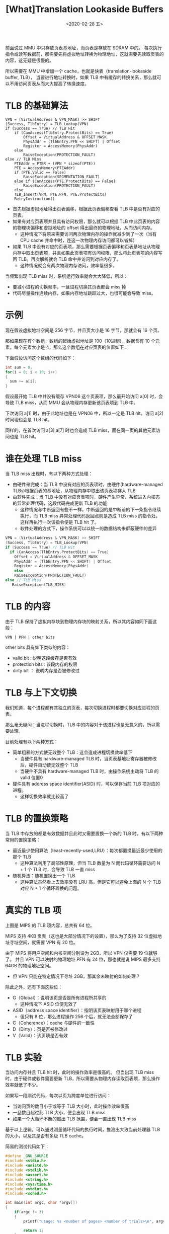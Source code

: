 #+TITLE: [What]Translation Lookaside Buffers
#+DATE: <2020-02-28 五> 
#+TAGS: CS
#+LAYOUT: post
#+CATEGORIES: book,ostep
#+NAME: <book_ostep_vm-tlb.org>
#+OPTIONS: ^:nil
#+OPTIONS: ^:{}

前面说过 MMU 中只存放页表基地址，而页表是存放在 SDRAM 中的。
每次执行指令或读写数据前，都需要先将虚拟地址转换为物理地址，这就需要先读取页表的内容，这无疑是很慢的。

所以需要在 MMU 中增加一个 cache，也就是快表（translation-lookaside buffer, TLB），
当要进行地址转换时，如果 TLB 中有缓存的转换关系，那么就可以不用访问页表从而大大提高了转换速度。
#+BEGIN_EXPORT html
<!--more-->
#+END_EXPORT
* TLB 的基础算法
#+BEGIN_EXAMPLE
  VPN = (VirtualAddress & VPN_MASK) >> SHIFT
  (Success, TlbEntry) = TLB_Lookup(VPN)
  if (Success == True) // TLB Hit
      if (CanAccess(TlbEntry.ProtectBits) == True)
          Offset = VirtualAddress & OFFSET_MASK
          PhysAddr = (TlbEntry.PFN << SHIFT) | Offset
          Register = AccessMemory(PhysAddr)
      else
          RaiseException(PROTECTION_FAULT)
  else // TLB Miss
      PTEAddr = PTBR + (VPN * sizeof(PTE))
      PTE = AccessMemory(PTEAddr)
      if (PTE.Valid == False)
          RaiseException(SEGMENTATION_FAULT)
      else if (CanAccess(PTE.ProtectBits) == False)
          RaiseException(PROTECTION_FAULT)
      else
      TLB_Insert(VPN, PTE.PFN, PTE.ProtectBits)
      RetryInstruction()
#+END_EXAMPLE
- 首先根据虚拟地址得出页表偏移，根据此页表偏移查看 TLB 中是否有对应的页表。
- 如果有对应页表项并且具有访问权限，那么就可以根据 TLB 中此页表的内容的物理块偏移和虚拟地址的 offset 得出最终的物理地址，从而访问内存。
  + 这种情况下将原来需要访问两次物理内存的操作就减少到了一次（当有 CPU cache 并命中时，连这一次物理内存访问都可以省掉）
- 如果 TLB 中没有对应的页表项，那么需要根据页表偏移和页表基地址从物理内存中取出页表项，并且如果此页表项有访问权限，那么将此页表项的内容写回 TLB。再次解析就会 TLB 命中并访问到对应内存了。
  + 这种情况就会有两次物理内存访问，效率低很多。

当频繁出现 TLB miss 时，系统运行效率就会大大降低，所以：
- 要减小进程的切换频率，一旦进程切换其页表都会 miss 掉
- 代码尽量操作连续内存，如果内存地址跳跃过大，也很可能会导致 miss。
* 示例
现在假设虚拟地址空间是 256 字节，并且页大小是 16 字节，那就会有 16 个页。

那如果现在有个数组，数组的起始虚拟地址是 100（10进制），数据含有 10 个元素，每个元素大小是 4，那么这个数组在对应页表的位置如下：
[[./mempic/tlb/tlb_ex.jpg]]

下面假设访问这个数组的代码如下：
#+BEGIN_SRC c
  int sum = 0;
  for(i = 0; i < 10; i++)
  {
    sum += a[i];
  }
#+END_SRC
假设最开始 TLB 中并没有缓存 VPN06 这个页表项，那么最开始访问 a[0] 时，会导致 TLB miss，从而 MMU 会从物理内存更新该页表项到 TLB 中。

下次访问 a[1] 时，由于此地址也是在 VPN06 中，所以一定是 TLB hit。访问 a[2] 时同理也会是 TLB hit。

同样的，在首次访问 a[3],a[7] 时也会造成 TLB miss，而在同一页的其他元素访问也是 TLB hit。
* 谁在处理 TLB miss
当 TLB miss 出现时，有以下两种方式处理：
- 由硬件来完成：当 TLB 中没有对应的页表项时，由硬件(hardware-managed TLBs)根据页表的基地址，从物理内存中取出该页表项存入 TLB
- 由软件完成：当 TLB 中没有对应页表项时，硬件产生异常，系统进入内核态的异常处理代码，这段代码完成更新 TLB 的功能
  + 这种情况与中断返回有些不一样，中断返回的是中断前的下一条指令继续执行，而 TLB miss 异常处理代码返回点则是造成 TLB miss 的指令处，这样再执行一次该指令便是 TLB hit 了。
  + 软件处理的方式下，操作系统可以以统一的数据结构来屏蔽硬件的差异
#+BEGIN_SRC c
  VPN = (VirtualAddress & VPN_MASK) >> SHIFT
  (Success, TlbEntry) = TLB_Lookup(VPN)
  if (Success == True) // TLB Hit
    if (CanAccess(TlbEntry.ProtectBits) == True)
      Offset = VirtualAddress & OFFSET_MASK
      PhysAddr = (TlbEntry.PFN << SHIFT) | Offset
      Register = AccessMemory(PhysAddr)
      else
      RaiseException(PROTECTION_FAULT)
  else // TLB Miss
     RaiseException(TLB_MISS)
#+END_SRC
* TLB 的内容
由于 TLB 保持了虚拟内存块到物理内存块的映射关系，所以其内容如同下面这般：
#+BEGIN_EXAMPLE
  VPN | PFN | other bits
#+END_EXAMPLE
other bits 具有如下类似的内容：
- valid bit : 说明这段缓存是否有效
- protection bits : 该段内存的权限
- dirty bit ： 说明内存是否被修改过
* TLB 与上下文切换
我们知道，每个进程都有其独立的页表，每次切换进程时都要切换对应进程的页表。

那么毫无疑问：当进程切换时，TLB 中的内容对于该进程也是无意义的，所以需要处理。

目前处理有以下两种方式：
- 简单粗暴的方式使无效整个 TLB：这会造成进程切换效率低下
  + 当硬件具有 hardware-managed TLB 时，当页表基地址寄存器被修改后，硬件自动使无效整个 TLB
  + 当硬件不具有 hardware-managed TLB 时，由操作系统主动将 TLB 的 valid 位置0
- 硬件具有 address space identifier(ASID) 时，可以保存当前 TLB 项对应的进程。
  + 这样切换效率就比较高了
* TLB 的置换策略
当 TLB 中存放的都是有效数据并且此时又需要置换一个新的 TLB 时，有以下两种常用的置换策略：
- 最近最少使用算法（least-recently-used,LRU）：每次都置换最近最少使用的那个 TLB
  + 这种算法利用了局部性原理，但当 TLB 数量为 N 而代码循环需要访问 N + 1 个 TLB 时，会导致 TLB 一直 miss
- 随机算法：随机置换出一个 TLB
  + 这种算法虽然看上去效率没有 LRU 高，但是它可以避免上面的 N 个 TLB 对应 N + 1 个循环置换的问题。
* 真实的 TLB 项
[[./mempic/tlb/tlb_entry.jpg]]

上图是 MIPS 的 TLB 项内容，总共有 64 位。

MIPS 支持 4KB 页表（这也是大部分情况下的设置），那么为了支持 32 位虚拟地址寻址空间，就需要 VPN 有 20 位。

由于 MIPS 将用户空间和内核空间分别设为 2GB，所以 VPN 仅需要 19 位就够了。
并且 VPN 可以映射的物理地址 PFN 有 24 位，那也就是说 MIPS 最多支持 64GB 的物理地址空间。
- 但 VPN 只能在特定情况下寻址 2GB，那其余未映射的如何处理？

除此之外，还有下面这些位：
- G（Global）：说明该页是否是所有进程所共享的
  + 这种情况下 ASID 位便无效了
- ASID（address space identifier）：指明该页表映射用于哪个进程
  + 但只有 8 位，那么进程操作 256 个后，就无法全部保存了
- C（Coherence）：cache 与硬件的一致性
- D（Dirty）：页是否被修改过
- V（Valid）：该页项是否有效



* TLB 实验
当访问内存并且 TLB hit 时，此时的操作效率是很高的。
但当出现 TLB miss 时，由于硬件或软件需要更新 TLB，所以需要从物理内存读取页表项，那么操作效率就低了不少。

如果写一段测试代码，每次以页为跨度单位进行访问：
- 当访问页的数目小于或等于 TLB 大小时，此时操作效率很高
- 一旦数目超过此 TLB 大小，便会出现 TLB miss
- 如果一个大循环不断的超出 TLB 范围，便会一直出现 TLB miss
  
基于以上逻辑，可以通过测量循环代码的执行时间，推测出大致当前处理器 TLB 的大小，以及其是否有多级 TLB cache。

简易的测试代码如下：
#+BEGIN_SRC c
  #define _GNU_SOURCE
  #include <stdio.h>
  #include <unistd.h>
  #include <stdlib.h>
  #include <assert.h>
  #include <string.h>
  #include <sys/time.h>
  #include <stdint.h>
  #include <sched.h>

  int main(int argc, char *argv[])
  {
      if(argc != 3)
      {
          printf("usage: %s <number of pages> <number of trials>\n", argv[0]);

          return 1;
      }

      cpu_set_t set;

      CPU_ZERO(&set);
      CPU_SET(1, &set);
      int ret = sched_setaffinity(0, sizeof(cpu_set_t), &set);
    
      if(ret)
      {
          printf("can't set affinity:");
          return -1;
      }


      int page_size = getpagesize();
      int pages = atoi(argv[1]);
      int trials = atoi(argv[2]);

      printf("page size: %d, pages: %d, trials: %d\n",
              page_size, pages, trials);

      int *buf = (int *)malloc(pages * page_size);
      assert(buf);
      memset(buf, 0, pages * page_size);

      int jump = page_size / sizeof(int);

      struct timeval start;
      struct timeval stop;

      ret = gettimeofday(&start, NULL);
    
      if(ret)
      {
          perror("get time failed:");
          return 1;
      }
      for(int j = 0; j < trials; j++)
      {
          for( int i = 0; i < pages * jump; i+= jump)
          {
              buf[i] += 1;
          }
      }
      ret = gettimeofday(&stop, NULL);
      if(ret)
      {
          perror("get time failed:");
          return 1;
      }

      uint64_t elapse = (stop.tv_sec - start.tv_sec) * 1000000 +
          (stop.tv_usec - start.tv_usec);
      double average = (double)elapse * 1000 / (trials * pages);

      printf("elapse : %llu uS, average time : %f nS\n",
              elapse, average);


      return 0;
  }
#+END_SRC
